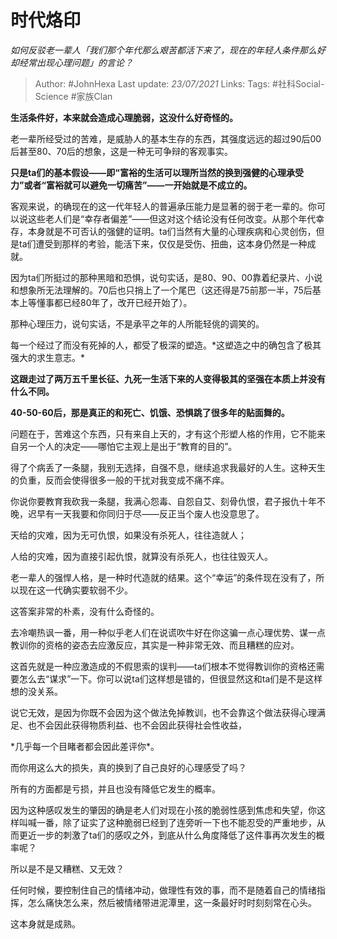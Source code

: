 * 时代烙印
  :PROPERTIES:
  :CUSTOM_ID: 时代烙印
  :END:

/如何反驳老一辈人「我们那个年代那么艰苦都活下来了，现在的年轻人条件那么好却经常出现心理问题」的言论？/

#+BEGIN_QUOTE
  Author: #JohnHexa Last update: /23/07/2021/ Links: Tags:
  #社科Social-Science #家族Clan
#+END_QUOTE

*生活条件好，本来就会造成心理脆弱，这没什么好奇怪的。*

老一辈所经受过的苦难，是威胁人的基本生存的东西，其强度远远的超过90后00后甚至80、70后的想象，这是一种无可争辩的客观事实。

*只是ta们的基本假设------即“富裕的生活可以理所当然的换到强健的心理承受力”或者“富裕就可以避免一切痛苦”------一开始就是不成立的。*

客观来说，的确现在的这一代年轻人的普遍承压能力是显著的弱于老一辈的。你可以说这些老人们是“幸存者偏差”------但这对这个结论没有任何改变。从那个年代幸存，本身就是不可否认的强健的证明。ta们当然有大量的心理疾病和心灵创伤，但是ta们遭受到那样的考验，能活下来，仅仅是受伤、扭曲，这本身仍然是一种成就。

因为ta们所挺过的那种黑暗和恐惧，说句实话，是80、90、00靠着纪录片、小说和想象所无法理解的。70后也只捎上了一个尾巴（这还得是75前那一半，75后基本上等懂事都已经80年了，改开已经开始了）。

那种心理压力，说句实话，不是承平之年的人所能轻佻的调笑的。

每一个经过了而没有死掉的人，都受了极深的塑造。*这塑造之中的确包含了极其强大的求生意志。*

*这跟走过了两万五千里长征、九死一生活下来的人变得极其的坚强在本质上并没有什么不同。*

*40-50-60后，那是真正的和死亡、饥饿、恐惧跳了很多年的贴面舞的。*

问题在于，苦难这个东西，只有来自上天的，才有这个形塑人格的作用，它不能来自另一个人的决定------哪怕它主观上是出于“教育的目的”。

得了个病丢了一条腿，我别无选择，自强不息，继续追求我最好的人生。这种天生的负重，反而会使得很多一般的干扰对我变成不痛不痒。

你说你要教育我砍我一条腿，我满心怨毒、自怨自艾、刻骨仇恨，君子报仇十年不晚，迟早有一天我要和你同归于尽------反正当个废人也没意思了。

天给的灾难，因为无可仇恨，如果没有杀死人，往往造就人；

人给的灾难，因为直接引起仇恨，就算没有杀死人，也往往毁灭人。

老一辈人的强悍人格，是一种时代造就的结果。这个“幸运”的条件现在没有了，所以现在这一代确实要软弱不少。

这答案非常的朴素，没有什么奇怪的。

去冷嘲热讽一番，用一种似乎老人们在说谎吹牛好在你这骗一点心理优势、谋一点教训你的资格的姿态去应激反应，其实是一种非常无效、而且糟糕的应对。

这首先就是一种应激造成的不假思索的误判------ta们根本不觉得教训你的资格还需要怎么去“谋求”一下。你可以说ta们这样想是错的，但很显然这和ta们是不是这样想的没关系。

说它无效，是因为你既不会因为这个做法免掉教训，也不会靠这个做法获得心理满足、也不会因此获得物质利益、也不会因此获得社会性收益，

*几乎每一个目睹者都会因此差评你*。

而你用这么大的损失，真的换到了自己良好的心理感受了吗？

所有的方面都是亏损，并且也没有降低它发生的概率。

因为这种感叹发生的肇因的确是老人们对现在小孩的脆弱性感到焦虑和失望，你这样叫喊一番，除了证实了这种脆弱已经到了连旁听一下也不能忍受的严重地步，从而更近一步的刺激了ta们的感叹之外，到底从什么角度降低了这件事再次发生的概率呢？

所以是不是又糟糕、又无效？

任何时候，要控制住自己的情绪冲动，做理性有效的事，而不是随着自己的情绪指挥，怎么痛快怎么来，然后被情绪带进泥潭里，这一条最好时时刻刻常在心头。

这本身就是成熟。
